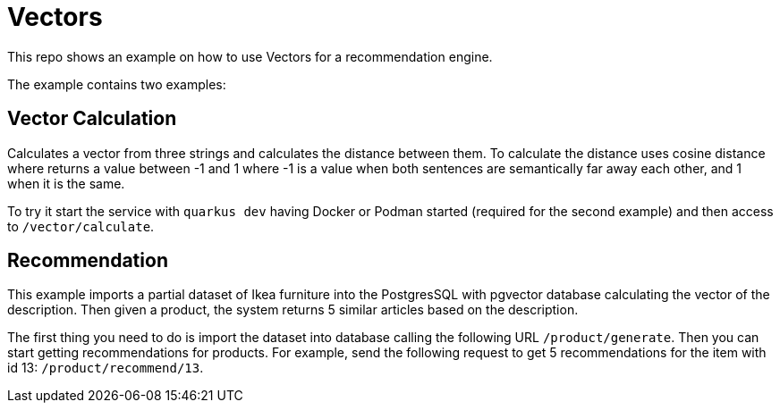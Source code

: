 = Vectors

This repo shows an example on how to use Vectors for a recommendation engine.



The example contains two examples:

== Vector Calculation

Calculates a vector from three strings and calculates the distance between them.
To calculate the distance uses cosine distance where returns a value between -1 and 1 where -1 is a value when both sentences are semantically far away each other, and 1 when it is the same.

To try it start the service with `quarkus dev` having Docker or Podman started (required for the second example) and then access to `/vector/calculate`.

== Recommendation

This example imports a partial dataset of Ikea furniture into the PostgresSQL with pgvector database calculating the vector of the description.
Then given a product, the system returns 5 similar articles based on the description.


The first thing you need to do is import the dataset into database calling the following URL `/product/generate`.
Then you can start getting recommendations for products.
For example, send the following request to get 5 recommendations for the item with id 13:  `/product/recommend/13`.

